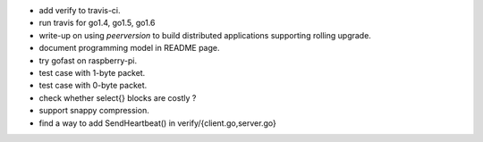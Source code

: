 * add verify to travis-ci.
* run travis for go1.4, go1.5, go1.6
* write-up on using `peerversion` to build distributed applications
  supporting rolling upgrade.
* document programming model in README page.
* try gofast on raspberry-pi.
* test case with 1-byte packet.
* test case with 0-byte packet.
* check whether select{} blocks are costly ?
* support snappy compression.
* find a way to add SendHeartbeat() in verify/{client.go,server.go}
